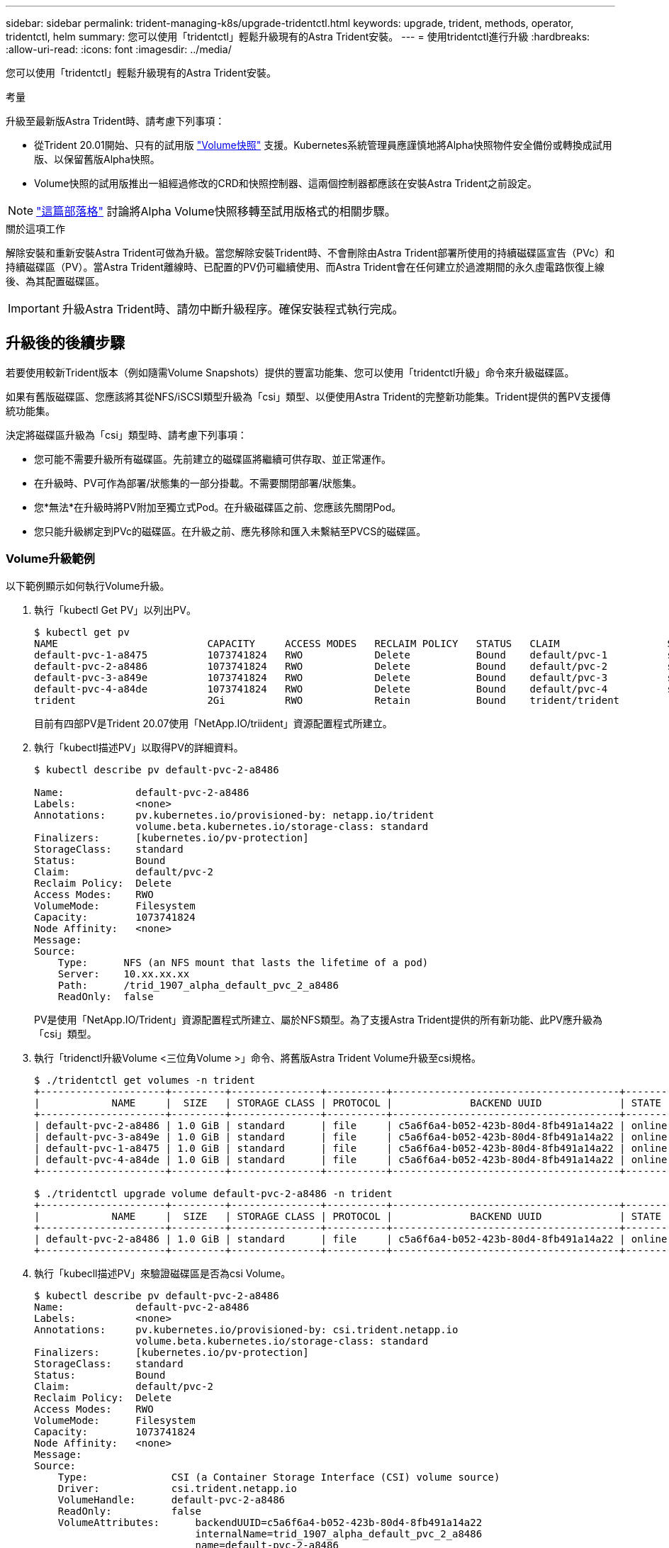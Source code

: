 ---
sidebar: sidebar 
permalink: trident-managing-k8s/upgrade-tridentctl.html 
keywords: upgrade, trident, methods, operator, tridentctl, helm 
summary: 您可以使用「tridentctl」輕鬆升級現有的Astra Trident安裝。 
---
= 使用tridentctl進行升級
:hardbreaks:
:allow-uri-read: 
:icons: font
:imagesdir: ../media/


您可以使用「tridentctl」輕鬆升級現有的Astra Trident安裝。

.考量
升級至最新版Astra Trident時、請考慮下列事項：

* 從Trident 20.01開始、只有的試用版 https://kubernetes.io/docs/concepts/storage/volume-snapshots/["Volume快照"^] 支援。Kubernetes系統管理員應謹慎地將Alpha快照物件安全備份或轉換成試用版、以保留舊版Alpha快照。
* Volume快照的試用版推出一組經過修改的CRD和快照控制器、這兩個控制器都應該在安裝Astra Trident之前設定。



NOTE: https://netapp.io/2020/01/30/alpha-to-beta-snapshots/["這篇部落格"^] 討論將Alpha Volume快照移轉至試用版格式的相關步驟。

.關於這項工作
解除安裝和重新安裝Astra Trident可做為升級。當您解除安裝Trident時、不會刪除由Astra Trident部署所使用的持續磁碟區宣告（PVc）和持續磁碟區（PV）。當Astra Trident離線時、已配置的PV仍可繼續使用、而Astra Trident會在任何建立於過渡期間的永久虛電路恢復上線後、為其配置磁碟區。


IMPORTANT: 升級Astra Trident時、請勿中斷升級程序。確保安裝程式執行完成。



== 升級後的後續步驟

若要使用較新Trident版本（例如隨需Volume Snapshots）提供的豐富功能集、您可以使用「tridentctl升級」命令來升級磁碟區。

如果有舊版磁碟區、您應該將其從NFS/iSCSI類型升級為「csi」類型、以便使用Astra Trident的完整新功能集。Trident提供的舊PV支援傳統功能集。

決定將磁碟區升級為「csi」類型時、請考慮下列事項：

* 您可能不需要升級所有磁碟區。先前建立的磁碟區將繼續可供存取、並正常運作。
* 在升級時、PV可作為部署/狀態集的一部分掛載。不需要關閉部署/狀態集。
* 您*無法*在升級時將PV附加至獨立式Pod。在升級磁碟區之前、您應該先關閉Pod。
* 您只能升級綁定到PVc的磁碟區。在升級之前、應先移除和匯入未繫結至PVCS的磁碟區。




=== Volume升級範例

以下範例顯示如何執行Volume升級。

. 執行「kubectl Get PV」以列出PV。
+
[listing]
----
$ kubectl get pv
NAME                         CAPACITY     ACCESS MODES   RECLAIM POLICY   STATUS   CLAIM                  STORAGECLASS    REASON   AGE
default-pvc-1-a8475          1073741824   RWO            Delete           Bound    default/pvc-1          standard                 19h
default-pvc-2-a8486          1073741824   RWO            Delete           Bound    default/pvc-2          standard                 19h
default-pvc-3-a849e          1073741824   RWO            Delete           Bound    default/pvc-3          standard                 19h
default-pvc-4-a84de          1073741824   RWO            Delete           Bound    default/pvc-4          standard                 19h
trident                      2Gi          RWO            Retain           Bound    trident/trident                                 19h
----
+
目前有四部PV是Trident 20.07使用「NetApp.IO/triident」資源配置程式所建立。

. 執行「kubectl描述PV」以取得PV的詳細資料。
+
[listing]
----
$ kubectl describe pv default-pvc-2-a8486

Name:            default-pvc-2-a8486
Labels:          <none>
Annotations:     pv.kubernetes.io/provisioned-by: netapp.io/trident
                 volume.beta.kubernetes.io/storage-class: standard
Finalizers:      [kubernetes.io/pv-protection]
StorageClass:    standard
Status:          Bound
Claim:           default/pvc-2
Reclaim Policy:  Delete
Access Modes:    RWO
VolumeMode:      Filesystem
Capacity:        1073741824
Node Affinity:   <none>
Message:
Source:
    Type:      NFS (an NFS mount that lasts the lifetime of a pod)
    Server:    10.xx.xx.xx
    Path:      /trid_1907_alpha_default_pvc_2_a8486
    ReadOnly:  false
----
+
PV是使用「NetApp.IO/Trident」資源配置程式所建立、屬於NFS類型。為了支援Astra Trident提供的所有新功能、此PV應升級為「csi」類型。

. 執行「tridenctl升級Volume <三位角Volume >」命令、將舊版Astra Trident Volume升級至csi規格。
+
[listing]
----
$ ./tridentctl get volumes -n trident
+---------------------+---------+---------------+----------+--------------------------------------+--------+---------+
|            NAME     |  SIZE   | STORAGE CLASS | PROTOCOL |             BACKEND UUID             | STATE  | MANAGED |
+---------------------+---------+---------------+----------+--------------------------------------+--------+---------+
| default-pvc-2-a8486 | 1.0 GiB | standard      | file     | c5a6f6a4-b052-423b-80d4-8fb491a14a22 | online | true    |
| default-pvc-3-a849e | 1.0 GiB | standard      | file     | c5a6f6a4-b052-423b-80d4-8fb491a14a22 | online | true    |
| default-pvc-1-a8475 | 1.0 GiB | standard      | file     | c5a6f6a4-b052-423b-80d4-8fb491a14a22 | online | true    |
| default-pvc-4-a84de | 1.0 GiB | standard      | file     | c5a6f6a4-b052-423b-80d4-8fb491a14a22 | online | true    |
+---------------------+---------+---------------+----------+--------------------------------------+--------+---------+

$ ./tridentctl upgrade volume default-pvc-2-a8486 -n trident
+---------------------+---------+---------------+----------+--------------------------------------+--------+---------+
|            NAME     |  SIZE   | STORAGE CLASS | PROTOCOL |             BACKEND UUID             | STATE  | MANAGED |
+---------------------+---------+---------------+----------+--------------------------------------+--------+---------+
| default-pvc-2-a8486 | 1.0 GiB | standard      | file     | c5a6f6a4-b052-423b-80d4-8fb491a14a22 | online | true    |
+---------------------+---------+---------------+----------+--------------------------------------+--------+---------+
----
. 執行「kubecll描述PV」來驗證磁碟區是否為csi Volume。
+
[listing]
----
$ kubectl describe pv default-pvc-2-a8486
Name:            default-pvc-2-a8486
Labels:          <none>
Annotations:     pv.kubernetes.io/provisioned-by: csi.trident.netapp.io
                 volume.beta.kubernetes.io/storage-class: standard
Finalizers:      [kubernetes.io/pv-protection]
StorageClass:    standard
Status:          Bound
Claim:           default/pvc-2
Reclaim Policy:  Delete
Access Modes:    RWO
VolumeMode:      Filesystem
Capacity:        1073741824
Node Affinity:   <none>
Message:
Source:
    Type:              CSI (a Container Storage Interface (CSI) volume source)
    Driver:            csi.trident.netapp.io
    VolumeHandle:      default-pvc-2-a8486
    ReadOnly:          false
    VolumeAttributes:      backendUUID=c5a6f6a4-b052-423b-80d4-8fb491a14a22
                           internalName=trid_1907_alpha_default_pvc_2_a8486
                           name=default-pvc-2-a8486
                           protocol=file
Events:                <none>
----
+
如此一來、您就能將由Astra Trident建立的NFS/iSCSI類型磁碟區、以每個磁碟區為基礎、升級為「csi」類型。


